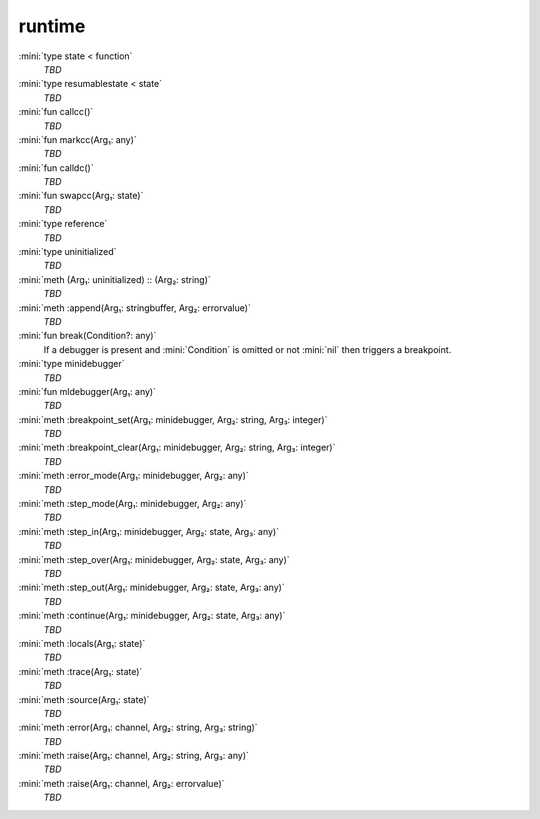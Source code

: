 runtime
=======

:mini:`type state < function`
   *TBD*

:mini:`type resumablestate < state`
   *TBD*

:mini:`fun callcc()`
   *TBD*

:mini:`fun markcc(Arg₁: any)`
   *TBD*

:mini:`fun calldc()`
   *TBD*

:mini:`fun swapcc(Arg₁: state)`
   *TBD*

:mini:`type reference`
   *TBD*

:mini:`type uninitialized`
   *TBD*

:mini:`meth (Arg₁: uninitialized) :: (Arg₂: string)`
   *TBD*

:mini:`meth :append(Arg₁: stringbuffer, Arg₂: errorvalue)`
   *TBD*

:mini:`fun break(Condition?: any)`
   If a debugger is present and :mini:`Condition` is omitted or not :mini:`nil` then triggers a breakpoint.


:mini:`type minidebugger`
   *TBD*

:mini:`fun mldebugger(Arg₁: any)`
   *TBD*

:mini:`meth :breakpoint_set(Arg₁: minidebugger, Arg₂: string, Arg₃: integer)`
   *TBD*

:mini:`meth :breakpoint_clear(Arg₁: minidebugger, Arg₂: string, Arg₃: integer)`
   *TBD*

:mini:`meth :error_mode(Arg₁: minidebugger, Arg₂: any)`
   *TBD*

:mini:`meth :step_mode(Arg₁: minidebugger, Arg₂: any)`
   *TBD*

:mini:`meth :step_in(Arg₁: minidebugger, Arg₂: state, Arg₃: any)`
   *TBD*

:mini:`meth :step_over(Arg₁: minidebugger, Arg₂: state, Arg₃: any)`
   *TBD*

:mini:`meth :step_out(Arg₁: minidebugger, Arg₂: state, Arg₃: any)`
   *TBD*

:mini:`meth :continue(Arg₁: minidebugger, Arg₂: state, Arg₃: any)`
   *TBD*

:mini:`meth :locals(Arg₁: state)`
   *TBD*

:mini:`meth :trace(Arg₁: state)`
   *TBD*

:mini:`meth :source(Arg₁: state)`
   *TBD*

:mini:`meth :error(Arg₁: channel, Arg₂: string, Arg₃: string)`
   *TBD*

:mini:`meth :raise(Arg₁: channel, Arg₂: string, Arg₃: any)`
   *TBD*

:mini:`meth :raise(Arg₁: channel, Arg₂: errorvalue)`
   *TBD*

